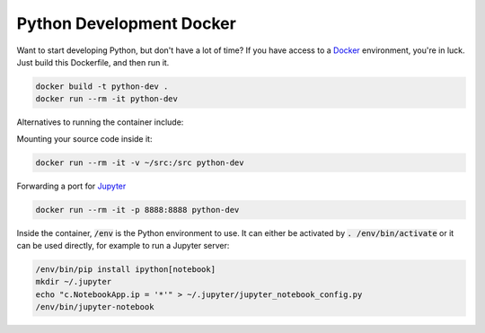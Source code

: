 Python Development Docker
-------------------------

Want to start developing Python, but don't have a lot of time?
If you have access to a Docker_ environment, you're in luck.
Just build this Dockerfile, and then run it.

.. code::

    docker build -t python-dev .
    docker run --rm -it python-dev

Alternatives to running the container include:

Mounting your source code inside it:

.. code::

    docker run --rm -it -v ~/src:/src python-dev

Forwarding a port for Jupyter_

.. code::

    docker run --rm -it -p 8888:8888 python-dev

Inside the container, :code:`/env` is the Python environment to use.
It can either be activated by :code:`. /env/bin/activate` or
it can be used directly, for example to run a Jupyter server:

.. code::

    /env/bin/pip install ipython[notebook]
    mkdir ~/.jupyter
    echo "c.NotebookApp.ip = '*'" > ~/.jupyter/jupyter_notebook_config.py 
    /env/bin/jupyter-notebook

.. _Docker: https://docs.docker.com/engine/installation/
.. _Jupyter: http://jupyter-notebook.readthedocs.org/en/latest/
